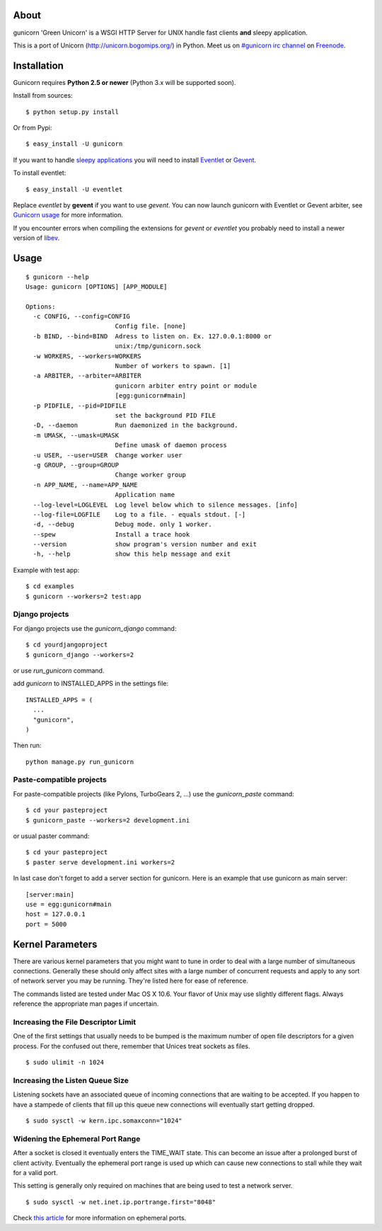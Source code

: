 About
-----

gunicorn 'Green Unicorn' is a WSGI HTTP Server for UNIX handle fast clients
**and** sleepy application.

This is a port of Unicorn (http://unicorn.bogomips.org/) in Python. Meet us
on `#gunicorn irc channel <http://webchat.freenode.net/?channels=gunicorn>`_
on `Freenode`_.

Installation
------------

Gunicorn requires **Python 2.5 or newer** (Python 3.x will be supported soon).

Install from sources::

    $ python setup.py install

Or from Pypi::

  $ easy_install -U gunicorn
  
If you want to handle `sleepy applications <http://gunicorn.org/faq.html>`_
you will need to install Eventlet_ or Gevent_.

To install eventlet::

  $ easy_install -U eventlet

Replace `eventlet` by **gevent** if you want to use `gevent`. You can now
launch gunicorn with Eventlet or Gevent arbiter, see `Gunicorn usage
<http://gunicorn.org/usage.html>`_ for more information.

If you encounter errors when compiling the extensions for `gevent` or
`eventlet` you probably need to install a newer version of libev_.

.. _libev: http://software.schmorp.de/pkg/libev.html

Usage
-----

::

    $ gunicorn --help
    Usage: gunicorn [OPTIONS] [APP_MODULE]
    
    Options:
      -c CONFIG, --config=CONFIG
                            Config file. [none]
      -b BIND, --bind=BIND  Adress to listen on. Ex. 127.0.0.1:8000 or
                            unix:/tmp/gunicorn.sock
      -w WORKERS, --workers=WORKERS
                            Number of workers to spawn. [1]
      -a ARBITER, --arbiter=ARBITER
                            gunicorn arbiter entry point or module
                            [egg:gunicorn#main]
      -p PIDFILE, --pid=PIDFILE
                            set the background PID FILE
      -D, --daemon          Run daemonized in the background.
      -m UMASK, --umask=UMASK
                            Define umask of daemon process
      -u USER, --user=USER  Change worker user
      -g GROUP, --group=GROUP
                            Change worker group
      -n APP_NAME, --name=APP_NAME
                            Application name
      --log-level=LOGLEVEL  Log level below which to silence messages. [info]
      --log-file=LOGFILE    Log to a file. - equals stdout. [-]
      -d, --debug           Debug mode. only 1 worker.
      --spew                Install a trace hook
      --version             show program's version number and exit
      -h, --help            show this help message and exit
    

Example with test app::

    $ cd examples
    $ gunicorn --workers=2 test:app
    
Django projects
+++++++++++++++

For django projects use the `gunicorn_django` command::

    $ cd yourdjangoproject
    $ gunicorn_django --workers=2

or use `run_gunicorn` command.

add `gunicorn` to INSTALLED_APPS in the settings file::

  INSTALLED_APPS = (
    ...
    "gunicorn",
  )
  
Then run::

  python manage.py run_gunicorn

Paste-compatible projects
+++++++++++++++++++++++++

For paste-compatible projects (like Pylons, TurboGears 2, ...) use the `gunicorn_paste` command::

  $ cd your pasteproject
  $ gunicorn_paste --workers=2 development.ini

or usual paster command::

  $ cd your pasteproject
  $ paster serve development.ini workers=2
  
In last case don't forget to add a server section for gunicorn. Here is an example that use
gunicorn as main server::

  [server:main]
  use = egg:gunicorn#main
  host = 127.0.0.1
  port = 5000
    
Kernel Parameters
-----------------

There are various kernel parameters that you might want to tune in order to deal with a large number of simultaneous connections. Generally these should only affect sites with a large number of concurrent requests and apply to any sort of network server you may be running. They're listed here for ease of reference.

The commands listed are tested under Mac OS X 10.6. Your flavor of Unix may use slightly different flags. Always reference the appropriate man pages if uncertain.

Increasing the File Descriptor Limit
++++++++++++++++++++++++++++++++++++

One of the first settings that usually needs to be bumped is the maximum number of open file descriptors for a given process. For the confused out there, remember that Unices treat sockets as files.

::
    
    $ sudo ulimit -n 1024

Increasing the Listen Queue Size
++++++++++++++++++++++++++++++++

Listening sockets have an associated queue of incoming connections that are waiting to be accepted. If you happen to have a stampede of clients that fill up this queue new connections will eventually start getting dropped.

::

    $ sudo sysctl -w kern.ipc.somaxconn="1024"

Widening the Ephemeral Port Range
+++++++++++++++++++++++++++++++++

After a socket is closed it eventually enters the TIME_WAIT state. This can become an issue after a prolonged burst of client activity. Eventually the ephemeral port range is used up which can cause new connections to stall while they wait for a valid port.

This setting is generally only required on machines that are being used to test a network server.

::

    $ sudo sysctl -w net.inet.ip.portrange.first="8048"

Check `this article`_ for more information on ephemeral ports.

.. _this article: http://www.ncftp.com/ncftpd/doc/misc/ephemeral_ports.html
.. _freenode: http://freenode.net
.. _Eventlet: http://eventlet.net
.. _Gevent: http://gevent.org
